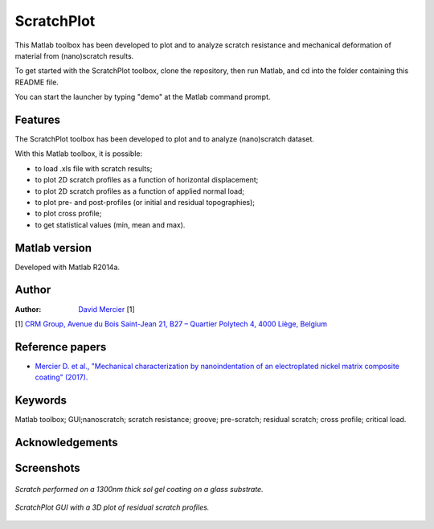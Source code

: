 ﻿ScratchPlot
=========
This Matlab toolbox has been developed to plot and to analyze scratch resistance and mechanical deformation of material from (nano)scratch results.

To get started with the ScratchPlot toolbox, clone the repository, then run Matlab, and cd into the folder containing this README file.

You can start the launcher by typing "demo" at the Matlab command prompt.

Features
--------

The ScratchPlot toolbox has been developed to plot and to analyze (nano)scratch dataset.

With this Matlab toolbox, it is possible:

- to load .xls file with scratch results;

- to plot 2D scratch profiles as a function of horizontal displacement;

- to plot 2D scratch profiles as a function of applied normal load;

- to plot pre- and post-profiles (or initial and residual topographies);

- to plot cross profile;

- to get statistical values (min, mean and max).

Matlab version
------------------
Developed with Matlab R2014a.

Author
----------
:Author: `David Mercier <david9684@gmail.com>`_ [1]

[1] `CRM Group, Avenue du Bois Saint-Jean 21, B27 – Quartier Polytech 4, 4000 Liège, Belgium <http://www.crmgroup.be/>`_

Reference papers
------------------

* `Mercier D. et al., "Mechanical characterization by nanoindentation of an electroplated nickel matrix composite coating" (2017). <http://dx.doi.org/10.1051/mattech/2017014>`_


Keywords
---------
Matlab toolbox; GUI;nanoscratch; scratch resistance; groove; pre-scratch; residual scratch; cross profile; critical load.

Acknowledgements
-----------------


Screenshots
-------------
.. figure:: data_image/ScratchPlot_SG1300nmGlass.png
   :scale: 40 %
   :align: center
   
   *Scratch performed on a 1300nm thick sol gel coating on a glass substrate.*
   
.. figure:: doc/_pictures/ScratchPlot_3Dprofiles.png
   :scale: 40 %
   :align: center
   
   *ScratchPlot GUI with a 3D plot of residual scratch profiles.*
